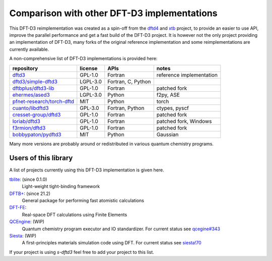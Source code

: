 Comparison with other DFT-D3 implementations
============================================

This DFT-D3 reimplementation was created as a spin-off from the `dftd4`_ and `xtb`_ project, to provide an easier to use API, improve the parallel performance and get a fast build of the DFT-D3 project.
It is however not the only project providing an implementation of DFT-D3, many forks of the original reference implementation and some reimplementations are currently available.

.. _dftd4: https://github.com/dftd4/dftd4
.. _xtb: https://github.com/grimme-lab/xtb

A non-comprehensive list of DFT-D3 implementations is provided here:

============================== ========== ==================== ==========================
 repository                     license    APIs                 notes
============================== ========== ==================== ==========================
 `dftd3`_                       GPL-1.0    Fortran              reference implementation
 `dftd3/simple-dftd3`_          LGPL-3.0   Fortran, C, Python
 `dftbplus/dftd3-lib`_          GPL-1.0    Fortran              patched fork
 `ehermes/ased3`_               LGPL-3.0   Python               f2py, ASE
 `pfnet-research/torch-dftd`_   MIT        Python               torch
 `cuanto/libdftd3`_             GPL-3.0    Fortran, Python      ctypes, pyscf
 `cresset-group/dftd3`_         GPL-1.0    Fortran              patched fork
 `loriab/dftd3`_                GPL-1.0    Fortran              patched fork, Windows
 `f3rmion/dftd3`_               GPL-1.0    Fortran              patched fork
 `bobbypaton/pydftd3`_          MIT        Python               Gaussian
============================== ========== ==================== ==========================

.. _dftd3: http://mctc.uni-bonn.de/software/dft-d3
.. _dftd3/simple-dftd3: https://github.com/dftd3/simple-dftd3
.. _dftbplus/dftd3-lib: https://github.com/dftbplus/dftd3-lib
.. _ehermes/ased3: https://github.com/ehermes/ased3
.. _pfnet-research/torch-dftd: https://github.com/pfnet-research/torch-dftd
.. _cuanto/libdftd3: https://github.com/cuanto/libdftd3
.. _cresset-group/dftd3: https://github.com/cresset-group/dftd3
.. _loriab/dftd3: https://github.com/loriab/dftd3
.. _f3rmion/dftd3: https://github.com/f3rmion/dftd3
.. _bobbypaton/pydftd3: https://github.com/bobbypaton/pyDFTD3

Many more versions are probably around or redistributed in various quantum chemistry programs.


Users of this library
---------------------

A list of projects currently using this DFT-D3 implementation is given here.

`tblite <https://github.com/tblite/tblite>`_: (since 0.1.0)
  Light-weight tight-binding framework
`DFTB+ <https://github.com/dftbplus/dftbplus>`_: (since 21.2)
  General package for performing fast atomistic calculations
`DFT-FE <https://github.com/dftfeDevelopers/dftfe>`_:
  Real-space DFT calculations using Finite Elements
`QCEngine <https://github.com/molssi/qcengine>`_: (WIP)
  Quantum chemistry program executor and IO standardizer.
  For current status see `qcegine#343 <https://github.com/MolSSI/QCEngine/pull/343>`_
`Siesta <https://gitlab.com/siesta-project/siesta>`_: (WIP)
  A first-principles materials simulation code using DFT.
  For current status see `siesta!70 <https://gitlab.com/siesta-project/siesta/-/merge_requests/70>`_


If your project is using *s-dftd3* feel free to add your project to this list.
